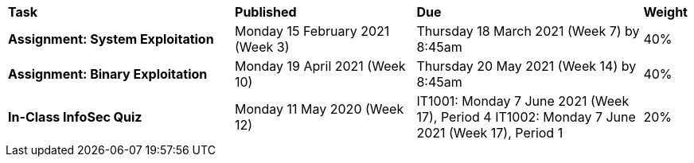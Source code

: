 [cols="5,4,5,1"]
|===

^|*Task*
^|*Published*
^|*Due*
^|*Weight*

{set:cellbgcolor:white}
.^|*Assignment: System Exploitation*
.^|Monday 15 February 2021 (Week 3)
.^|Thursday 18 March 2021 (Week 7) by 8:45am
^.^|40%

.^|*Assignment: Binary Exploitation*
.^|Monday 19 April 2021 (Week 10)
.^|Thursday 20 May 2021 (Week 14) by 8:45am
^.^|40%

.^|*In-Class InfoSec Quiz*
.^|Monday 11 May 2020 (Week 12)
.^|IT1001: Monday 7 June 2021 (Week 17), Period 4
IT1002: Monday 7 June 2021 (Week 17), Period 1
^.^|20%

|===
